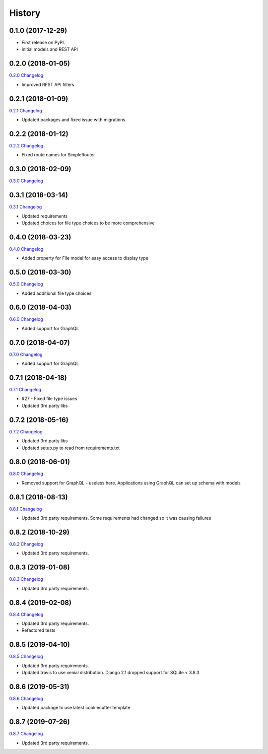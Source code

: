 .. :changelog:

History
-------

0.1.0 (2017-12-29)
++++++++++++++++++

* First release on PyPI.
* Initial models and REST API

0.2.0 (2018-01-05)
++++++++++++++++++

`0.2.0 Changelog <https://github.com/chopdgd/django-data-sources-tracking/compare/v0.1.0...v0.2.0>`_

* Improved REST API filters

0.2.1 (2018-01-09)
++++++++++++++++++

`0.2.1 Changelog <https://github.com/chopdgd/django-data-sources-tracking/compare/v0.2.0...v0.2.1>`_

* Updated packages and fixed issue with migrations

0.2.2 (2018-01-12)
++++++++++++++++++

`0.2.2 Changelog <https://github.com/chopdgd/django-data-sources-tracking/compare/v0.2.1...v0.2.2>`_

* Fixed route names for SimpleRouter

0.3.0 (2018-02-09)
++++++++++++++++++

`0.3.0 Changelog <https://github.com/chopdgd/django-data-sources-tracking/compare/v0.2.2...v0.3.0>`_

0.3.1 (2018-03-14)
++++++++++++++++++

`0.3.1 Changelog <https://github.com/chopdgd/django-data-sources-tracking/compare/v0.3.0...v0.3.1>`_

* Updated requirements
* Updated choices for file type choices to be more comprehensive

0.4.0 (2018-03-23)
++++++++++++++++++

`0.4.0 Changelog <https://github.com/chopdgd/django-data-sources-tracking/compare/v0.3.1...v0.4.0>`_

* Added property for File model for easy access to display type


0.5.0 (2018-03-30)
++++++++++++++++++

`0.5.0 Changelog <https://github.com/chopdgd/django-data-sources-tracking/compare/v0.4.0...v0.5.0>`_

* Added additional file type choices

0.6.0 (2018-04-03)
++++++++++++++++++

`0.6.0 Changelog <https://github.com/chopdgd/django-data-sources-tracking/compare/v0.5.0...v0.6.0>`_

* Added support for GraphQL

0.7.0 (2018-04-07)
++++++++++++++++++

`0.7.0 Changelog <https://github.com/chopdgd/django-data-sources-tracking/compare/v0.6.0...v0.7.0>`_

* Added support for GraphQL

0.7.1 (2018-04-18)
++++++++++++++++++

`0.7.1 Changelog <https://github.com/chopdgd/django-data-sources-tracking/compare/v0.7.0...v0.7.1>`_

* #27 - Fixed file type issues
* Updated 3rd party libs

0.7.2 (2018-05-16)
++++++++++++++++++

`0.7.2 Changelog <https://github.com/chopdgd/django-data-sources-tracking/compare/v0.7.1...v0.7.2>`_

* Updated 3rd party libs
* Updated setup.py to read from requirements.txt

0.8.0 (2018-06-01)
++++++++++++++++++

`0.8.0 Changelog <https://github.com/chopdgd/django-data-sources-tracking/compare/v0.7.2...v0.8.0>`_

* Removed support for GraphQL - useless here.  Applications using GraphQL can set up schema with models

0.8.1 (2018-08-13)
++++++++++++++++++

`0.8.1 Changelog <https://github.com/chopdgd/django-data-sources-tracking/compare/v0.8.0...v0.8.1>`_

* Updated 3rd party requirements. Some requirements had changed so it was causing failures

0.8.2 (2018-10-29)
++++++++++++++++++

`0.8.2 Changelog <https://github.com/chopdgd/django-data-sources-tracking/compare/v0.8.1...v0.8.2>`_

* Updated 3rd party requirements.

0.8.3 (2019-01-08)
++++++++++++++++++

`0.8.3 Changelog <https://github.com/chopdgd/django-data-sources-tracking/compare/v0.8.2...v0.8.3>`_

* Updated 3rd party requirements.

0.8.4 (2019-02-08)
++++++++++++++++++

`0.8.4 Changelog <https://github.com/chopdgd/django-data-sources-tracking/compare/v0.8.3...v0.8.4>`_

* Updated 3rd party requirements.
* Refactored tests

0.8.5 (2019-04-10)
++++++++++++++++++

`0.8.5 Changelog <https://github.com/chopdgd/django-data-sources-tracking/compare/v0.8.4...v0.8.5>`_

* Updated 3rd party requirements.
* Updated travis to use xenial distribution. Django 2.1 dropped support for SQLite < 3.8.3

0.8.6 (2019-05-31)
++++++++++++++++++

`0.8.6 Changelog <https://github.com/chopdgd/django-data-sources-tracking/compare/v0.8.5...v0.8.6>`_

* Updated package to use latest cookiecutter template

0.8.7 (2019-07-26)
++++++++++++++++++

`0.8.7 Changelog <https://github.com/chopdgd/django-data-sources-tracking/compare/v0.8.6...v0.8.7>`_

* Updated 3rd party requirements.
